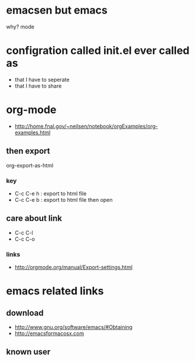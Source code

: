 * emacsen but emacs

why? mode

* configration called init.el ever called as

- that I have to seperate
- that I have to share

* org-mode

- http://home.fnal.gov/~neilsen/notebook/orgExamples/org-examples.html

** then export

org-export-as-html

*** key

- C-c C-e h : export to html file
- C-c C-e b : export to html file then open

** care about link

- C-c C-l
- C-c C-o

*** links

- http://orgmode.org/manual/Export-settings.html

* emacs related links

** download

- http://www.gnu.org/software/emacs/#Obtaining
- http://emacsformacosx.com

** known user
